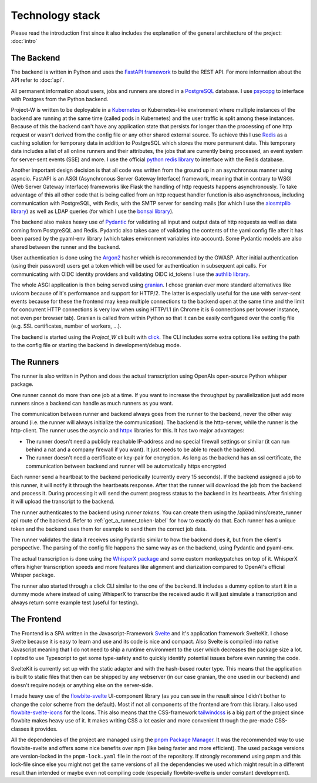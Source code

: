 Technology stack
================

Please read the introduction first since it also includes the explanation of the general architecture of the project: :doc:`intro`

The Backend
-----------

The backend is written in Python and uses the `FastAPI framework <https://fastapi.tiangolo.com/>`_ to build the REST API. For more information about the API refer to :doc:`api`.

All permanent information about users, jobs and runners are stored in a `PostgreSQL <https://www.postgresql.org/>`_ database. I use `psycopg <https://www.psycopg.org/psycopg3/>`_ to interface with Postgres from the Python backend.

Project-W is written to be deployable in a `Kubernetes <https://kubernetes.io/>`_ or Kubernetes-like environment where multiple instances of the backend are running at the same time (called pods in Kubernetes) and the user traffic is split among these instances. Because of this the backend can't have any application state that persists for longer than the processing of one http request or wasn't derived from the config file or any other shared external source. To achieve this I use `Redis <https://redis.io/>`_ as a caching solution for temporary data in addition to PostgreSQL which stores the more permanent data. This temporary data includes a list of all online runners and their attributes, the jobs that are currently being processed, an event system for server-sent events (SSE) and more. I use the official `python redis library <https://pypi.org/project/redis/>`_ to interface with the Redis database.

Another important design decision is that all code was written from the ground up in an asynchronous manner using asyncio. FastAPI is an ASGI (Asynchronous Server Gateway Interface) framework, meaning that in contrary to WSGI (Web Server Gateway Interface) frameworks like Flask the handling of http requests happens asynchronously. To take advantage of this all other code that is being called from an http request handler function is also asynchronous, including communication with PostgreSQL, with Redis, with the SMTP server for sending mails (for which I use the `aiosmtplib library <https://pypi.org/project/aiosmtplib/>`_) as well as LDAP queries (for which I use the `bonsai library <https://pypi.org/project/bonsai/>`_).

The backend also makes heavy use of `Pydantic <https://pydantic.dev>`_ for validating all input and output data of http requests as well as data coming from PostgreSQL and Redis. Pydantic also takes care of validating the contents of the yaml config file after it has been parsed by the pyaml-env library (which takes environment variables into account). Some Pydantic models are also shared between the runner and the backend.

User authentication is done using the `Argon2 <https://pypi.org/project/argon2-cffi/>`_ hasher which is recommended by the OWASP. After initial authentication (using their password) users get a token which will be used for authentication in subsequent api calls. For communicating with OIDC identity providers and validating OIDC id_tokens I use the `authlib library <https://authlib.org/>`_.

The whole ASGI application is then being served using `granian <https://pypi.org/project/granian/>`_. I chose granian over more standard alternatives like uvicorn because of it's performance and support for HTTP/2. The latter is especially useful for the use with server-sent events because for these the frontend may keep multiple connections to the backend open at the same time and the limit for concurrent HTTP connections is very low when using HTTP/1.1 (in Chrome it is 6 connections per browser instance, not even per browser tab). Granian is called from within Python so that it can be easily configured over the config file (e.g. SSL certificates, number of workers, ...).

The backend is started using the `Project_W` cli built with `click <https://click.palletsprojects.com>`_. The CLI includes some extra options like setting the path to the config file or starting the backend in development/debug mode.

The Runners
-----------

The runner is also written in Python and does the actual transcription using OpenAIs open-source Python whisper package.

One runner cannot do more than one job at a time. If you want to increase the throughput by parallelization just add more runners since a backend can handle as much runners as you want.

The communication between runner and backend always goes from the runner to the backend, never the other way around (i.e. the runner will always initialize the communication). The backend is the http-server, while the runner is the http-client. The runner uses the asyncio and `httpx <https://www.python-httpx.org/>`_ libraries for this. It has two major advantages:

- The runner doesn't need a publicly reachable IP-address and no special firewall settings or similar (it can run behind a nat and a company firewall if you want). It just needs to be able to reach the backend.
- The runner doesn't need a certificate or key-pair for encryption. As long as the backend has an ssl certificate, the communication between backend and runner will be automatically https encrypted

Each runner send a heartbeat to the backend periodically (currently every 15 seconds). If the backend assigned a job to this runner, it will notify it through the heartbeats response. After that the runner will download the job from the backend and process it. During processing it will send the current progress status to the backend in its heartbeats. After finishing it will upload the transcript to the backend.

The runner authenticates to the backend using *runner tokens*. You can create them using the /api/admins/create_runner api route of the backend. Refer to :ref:`get_a_runner_token-label` for how to exactly do that. Each runner has a unique token and the backend uses them for example to send them the correct job data.

The runner validates the data it receives using Pydantic similar to how the backend does it, but from the client's perspective. The parsing of the config file happens the same way as on the backend, using Pydantic and pyaml-env.

The actual transcription is done using the `WhisperX package <https://pypi.org/project/whisperx/>`_ and some custom monkeypatches on top of it. WhisperX offers higher transcription speeds and more features like alignment and diarization compared to OpenAI's official Whisper package.

The runner also started through a click CLI similar to the one of the backend. It includes a dummy option to start it in a dummy mode where instead of using WhisperX to transcribe the received audio it will just simulate a transcription and always return some example test (useful for testing).

The Frontend
------------

The Frontend is a SPA written in the Javascript-Framework `Svelte <https://svelte.dev/>`_ and it's application framework SvelteKit. I chose Svelte because it is easy to learn and use and its code is nice and compact. Also Svelte is compiled into native Javascript meaning that I do not need to ship a runtime environment to the user which decreases the package size a lot. I opted to use Typescript to get some type-safety and to quickly identify potential issues before even running the code.

SvelteKit is currently set up with the static adapter and with the hash-based router type. This means that the application is built to static files that then can be shipped by any webserver (in our case granian, the one used in our backend) and doesn't require nodejs or anything else on the server-side.

I made heavy use of the `flowbite-svelte <https://flowbite-svelte.com/>`_ UI-component library (as you can see in the result since I didn't bother to change the color scheme from the default). Most if not all components of the frontend are from this library. I also used `flowbite-svelte-icons <https://flowbite-svelte.com/docs/extend/icons>`_ for the Icons. This also means that the CSS-framework `tailwindcss <https://tailwindcss.com/>`_ is a big part of the project since flowbite makes heavy use of it. It makes writing CSS a lot easier and more convenient through the pre-made CSS-classes it provides.

All the dependencies of the project are managed using the `pnpm Package Manager <https://pnpm.io/>`_. It was the recommended way to use flowbite-svelte and offers some nice benefits over npm (like being faster and more efficient). The used package versions are version-locked in the ``pnpm-lock.yaml`` file in the root of the repository. If strongly recommend using pnpm and this lock-file since else you might not get the same versions of all the dependencies we used which might result in a different result than intended or maybe even not compiling code (especially flowbite-svelte is under constant development).
